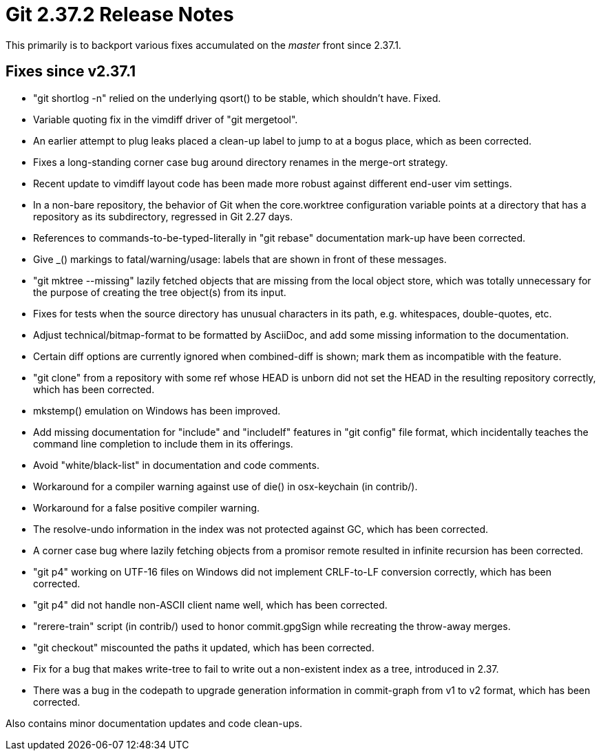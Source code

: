 Git 2.37.2 Release Notes
========================

This primarily is to backport various fixes accumulated on the 'master'
front since 2.37.1.

Fixes since v2.37.1
-------------------

 * "git shortlog -n" relied on the underlying qsort() to be stable,
   which shouldn't have.  Fixed.

 * Variable quoting fix in the vimdiff driver of "git mergetool".

 * An earlier attempt to plug leaks placed a clean-up label to jump to
   at a bogus place, which as been corrected.

 * Fixes a long-standing corner case bug around directory renames in
   the merge-ort strategy.

 * Recent update to vimdiff layout code has been made more robust
   against different end-user vim settings.

 * In a non-bare repository, the behavior of Git when the
   core.worktree configuration variable points at a directory that has
   a repository as its subdirectory, regressed in Git 2.27 days.

 * References to commands-to-be-typed-literally in "git rebase"
   documentation mark-up have been corrected.

 * Give _() markings to fatal/warning/usage: labels that are shown in
   front of these messages.

 * "git mktree --missing" lazily fetched objects that are missing from
   the local object store, which was totally unnecessary for the purpose
   of creating the tree object(s) from its input.

 * Fixes for tests when the source directory has unusual characters in
   its path, e.g. whitespaces, double-quotes, etc.

 * Adjust technical/bitmap-format to be formatted by AsciiDoc, and
   add some missing information to the documentation.

 * Certain diff options are currently ignored when combined-diff is
   shown; mark them as incompatible with the feature.

 * "git clone" from a repository with some ref whose HEAD is unborn
   did not set the HEAD in the resulting repository correctly, which
   has been corrected.

 * mkstemp() emulation on Windows has been improved.

 * Add missing documentation for "include" and "includeIf" features in
   "git config" file format, which incidentally teaches the command
   line completion to include them in its offerings.

 * Avoid "white/black-list" in documentation and code comments.

 * Workaround for a compiler warning against use of die() in
   osx-keychain (in contrib/).

 * Workaround for a false positive compiler warning.

 * The resolve-undo information in the index was not protected against
   GC, which has been corrected.

 * A corner case bug where lazily fetching objects from a promisor
   remote resulted in infinite recursion has been corrected.

 * "git p4" working on UTF-16 files on Windows did not implement
   CRLF-to-LF conversion correctly, which has been corrected.

 * "git p4" did not handle non-ASCII client name well, which has been
   corrected.

 * "rerere-train" script (in contrib/) used to honor commit.gpgSign
   while recreating the throw-away merges.

 * "git checkout" miscounted the paths it updated, which has been
   corrected.

 * Fix for a bug that makes write-tree to fail to write out a
   non-existent index as a tree, introduced in 2.37.

 * There was a bug in the codepath to upgrade generation information
   in commit-graph from v1 to v2 format, which has been corrected.

Also contains minor documentation updates and code clean-ups.
